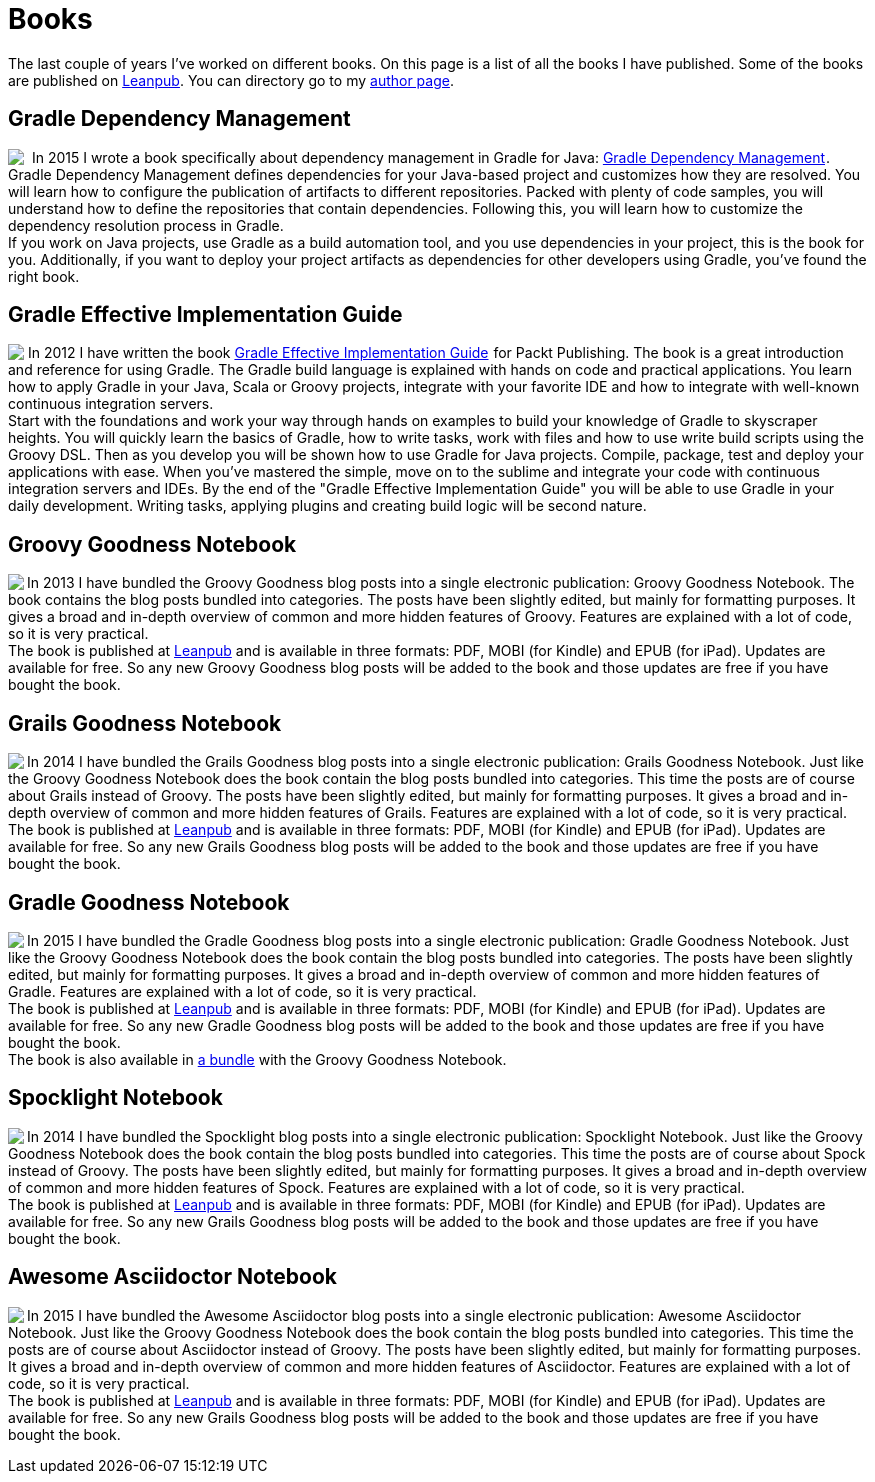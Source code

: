 = Books
:jbake-type: page
:imagesdir: ../images
:idprefix:

The last couple of years I've worked on different books. On this page is a list of all the books I have published. Some of the books are published on http://www.leanpub.com[Leanpub]. You can directory go to my https://leanpub.com/u/mrhaki[author page].

== Gradle Dependency Management

pass:[<a href="http://www.amazon.com/gp/product/1784392782/ref=as_li_tl?ie=UTF8&camp=1789&creative=9325&creativeASIN=1784392782&linkCode=as2&tag=mrhakicom-20&linkId=6P6KJVCF4XCQQ7WW"><img border="0" align="left" class="photo" src="http://ws-na.amazon-adsystem.com/widgets/q?_encoding=UTF8&ASIN=1784392782&Format=_SL160_&ID=AsinImage&MarketPlace=US&ServiceVersion=20070822&WS=1&tag=mrhakicom-20" ></a><img src="http://ir-na.amazon-adsystem.com/e/ir?t=mrhakicom-20&l=as2&o=1&a=1784392782" width="1" height="1" border="0" alt="" style="border:none !important; margin:0px !important;" />] In 2015 I wrote a book specifically about dependency management in Gradle for Java:
pass:[<a href="http://www.amazon.com/gp/product/1784392782/ref=as_li_tl?ie=UTF8&camp=1789&creative=9325&creativeASIN=1784392782&linkCode=as2&tag=mrhakicom-20&linkId=EEJMARHQS2NDBWZP">Gradle Dependency Management</a><img src="http://ir-na.amazon-adsystem.com/e/ir?t=mrhakicom-20&l=as2&o=1&a=1784392782" width="1" height="1" border="0" alt="" style="border:none !important; margin:0px !important;" />].
Gradle Dependency Management defines dependencies for your Java-based project and customizes how they are resolved. You will learn how to configure the publication of artifacts to different repositories. Packed with plenty of code samples, you will understand how to define the repositories that contain dependencies. Following this, you will learn how to customize the dependency resolution process in Gradle. +
If you work on Java projects, use Gradle as a build automation tool, and you use dependencies in your project, this is the book for you. Additionally, if you want to deploy your project artifacts as dependencies for other developers using Gradle, you've found the right book.


== Gradle Effective Implementation Guide

pass:[<a href="http://www.amazon.com/gp/product/1849518106/ref=as_li_qf_sp_asin_il?ie=UTF8&amp;camp=1789&amp;creative=9325&amp;creativeASIN=1849518106&amp;linkCode=as2&amp;tag=mrhakicom-20"><img align="left" class="photo" border="0" src="http://ws.assoc-amazon.com/widgets/q?_encoding=UTF8&amp;ASIN=1849518106&amp;Format=_SL160_&amp;ID=AsinImage&amp;MarketPlace=US&amp;ServiceVersion=20070822&amp;WS=1&amp;tag=mrhakicom-20" /></a><img src="http://www.assoc-amazon.com/e/ir?t=mrhakicom-20&amp;l=as2&amp;o=1&amp;a=1849518106" width="1" height="1" border="0" alt="" style="border:none !important; margin:0px !important;" />]In 2012 I have written the book
pass:[<a href="http://www.amazon.com/gp/product/1849518106/ref=as_li_tf_tl?ie=UTF8&camp=1789&creative=9325&creativeASIN=1849518106&linkCode=as2&tag=mrhakicom-20">Gradle Effective Implementation Guide</a><img src="http://www.assoc-amazon.com/e/ir?t=mrhakicom-20&l=as2&o=1&a=1849518106" width="1" height="1" border="0" alt="" style="border:none !important; margin:0px !important;" />]
for Packt Publishing.
The book is a great introduction and reference for using Gradle.
The Gradle build language is explained with hands on code and practical applications.
You learn how to apply Gradle in your Java, Scala or Groovy projects, integrate with your favorite
IDE and how to integrate with well-known continuous integration servers. +
Start with the foundations and work your way through hands on examples to build your knowledge of Gradle to skyscraper heights. You will quickly learn the basics of Gradle, how to write tasks, work with files and how to use write build scripts using the Groovy DSL. Then as you develop you will be shown how to use Gradle for Java projects. Compile, package, test and deploy your applications with ease. When you’ve mastered the simple, move on to the sublime and integrate your code with continuous integration servers and IDEs. By the end of the "Gradle Effective Implementation Guide" you will be able to use Gradle in your daily development. Writing tasks, applying plugins and creating build logic will be second nature.

== Groovy Goodness Notebook

pass:[<a href="http://www.leanpub.com/groovy-goodness-notebook"><img align="left" class="photo" src="http://titlepages.leanpub.com/groovy-goodness-notebook/small" /></a>] In 2013 I have bundled the Groovy Goodness blog posts into a single electronic publication: Groovy Goodness Notebook. The book contains the blog posts bundled into categories. The posts have been slightly edited, but mainly for formatting purposes. It gives a broad and in-depth overview of common and more hidden features of Groovy. Features are explained with a lot of code, so it is very practical. +
The book is published at https://leanpub.com/u/mrhaki[Leanpub] and is available in three formats: PDF, MOBI (for Kindle) and EPUB (for iPad). Updates are available for free. So any new Groovy Goodness blog posts will be added to the book and those updates are free if you have bought the book.

== Grails Goodness Notebook

pass:[<a href="http://www.leanpub.com/grails-goodness-notebook"><img align="left" class="photo" src="http://titlepages.leanpub.com/grails-goodness-notebook/small" /></a>] In 2014 I have bundled the Grails Goodness blog posts into a single electronic publication: Grails Goodness Notebook. Just like the Groovy Goodness Notebook does the book contain the blog posts bundled into categories. This time the posts are of course about Grails instead of Groovy. The posts have been slightly edited, but mainly for formatting purposes. It gives a broad and in-depth overview of common and more hidden features of Grails. Features are explained with a lot of code, so it is very practical. +
The book is published at https://leanpub.com/u/mrhaki[Leanpub] and is available in three formats: PDF, MOBI (for Kindle) and EPUB (for iPad). Updates are available for free. So any new Grails Goodness blog posts will be added to the book and those updates are free if you have bought the book.

== Gradle Goodness Notebook

pass:[<a href="http://www.leanpub.com/gradle-goodness-notebook"><img align="left" class="photo" src="http://titlepages.leanpub.com/gradle-goodness-notebook/small" /></a>] In 2015 I have bundled the Gradle Goodness blog posts into a single electronic publication: Gradle Goodness Notebook. Just like the Groovy Goodness Notebook does the book contain the blog posts bundled into categories. The posts have been slightly edited, but mainly for formatting purposes. It gives a broad and in-depth overview of common and more hidden features of Gradle. Features are explained with a lot of code, so it is very practical. +
The book is published at https://leanpub.com/u/mrhaki[Leanpub] and is available in three formats: PDF, MOBI (for Kindle) and EPUB (for iPad). Updates are available for free. So any new Gradle Goodness blog posts will be added to the book and those updates are free if you have bought the book. +
The book is also available in https://leanpub.com/b/groovyandgradlegoodnessnotebooks[a bundle] with the Groovy Goodness Notebook.

== Spocklight Notebook

pass:[<a href="https://www.leanpub.com/spockframeworknotebook"><img align="left" class="photo" src="http://titlepages.leanpub.com/spockframeworknotebook/small" /></a>] In 2014 I have bundled the Spocklight blog posts into a single electronic publication: Spocklight Notebook. Just like the Groovy Goodness Notebook does the book contain the blog posts bundled into categories. This time the posts are of course about Spock instead of Groovy. The posts have been slightly edited, but mainly for formatting purposes. It gives a broad and in-depth overview of common and more hidden features of Spock. Features are explained with a lot of code, so it is very practical. +
The book is published at https://leanpub.com/u/mrhaki[Leanpub] and is available in three formats: PDF, MOBI (for Kindle) and EPUB (for iPad). Updates are available for free. So any new Grails Goodness blog posts will be added to the book and those updates are free if you have bought the book.

== Awesome Asciidoctor Notebook

pass:[<a href="http://www.leanpub.com/awesomeasciidoctornotebook"><img align="left" class="photo" src="http://titlepages.leanpub.com/awesomeasciidoctornotebook/small" /></a>] In 2015 I have bundled the Awesome Asciidoctor blog posts into a single electronic publication: Awesome Asciidoctor Notebook. Just like the Groovy Goodness Notebook does the book contain the blog posts bundled into categories. This time the posts are of course about Asciidoctor instead of Groovy. The posts have been slightly edited, but mainly for formatting purposes. It gives a broad and in-depth overview of common and more hidden features of Asciidoctor. Features are explained with a lot of code, so it is very practical. +
The book is published at https://leanpub.com/u/mrhaki[Leanpub] and is available in three formats: PDF, MOBI (for Kindle) and EPUB (for iPad). Updates are available for free. So any new Grails Goodness blog posts will be added to the book and those updates are free if you have bought the book.
